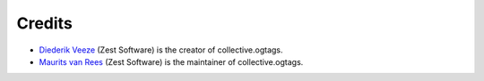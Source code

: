 Credits
=======

* `Diederik Veeze <https://github.com/didrix>`_ (Zest Software) is the
  creator of collective.ogtags.

* `Maurits van Rees <https://github.com/mauritsvanrees>`_ (Zest Software) is the
  maintainer of collective.ogtags.
